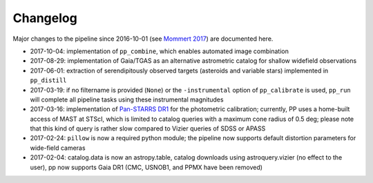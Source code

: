 Changelog
=========

Major changes to the pipeline since 2016-10-01 (see `Mommert 2017`_) are documented here.

* 2017-10-04: implementation of ``pp_combine``, which enables
  automated image combination

* 2017-08-29: implementation of Gaia/TGAS as an alternative
  astrometric catalog for shallow widefield observations

* 2017-06-01: extraction of serendipitously observed targets
  (asteroids and variable stars) implemented in ``pp_distill``

* 2017-03-19: if no filtername is provided (``None``) or the
  ``-instrumental`` option of ``pp_calibrate`` is used, ``pp_run``
  will complete all pipeline tasks using these instrumental magnitudes

* 2017-03-16: implementation of `Pan-STARRS DR1`_ for the photometric
  calibration; currently, PP uses a home-built access of MAST at
  STScI, which is limited to catalog queries with a maximum cone
  radius of 0.5 deg; please note that this kind of query is rather
  slow compared to Vizier queries of SDSS or APASS

* 2017-02-24: ``pillow`` is now a required python module; the pipeline
  now supports default distortion parameters for wide-field cameras

* 2017-02-04: catalog.data is now an astropy.table, catalog downloads
  using astroquery.vizier (no effect to the user), pp now supports
  Gaia DR1 (CMC, USNOB1, and PPMX have been removed)


  
.. _Mommert 2017: http://adsabs.harvard.edu/abs/2017A%26C....18...47M
.. _Pan-STARRS DR1: http://panstarrs.stsci.edu/



